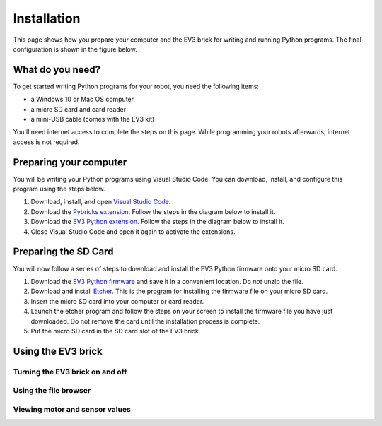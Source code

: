 Installation
===================

This page shows how you prepare your computer and the EV3 brick for writing and running Python programs. The final configuration is shown in the figure below.


.. image:: images/overview.png

What do you need?
-----------------------------------------------------------

To get started writing Python programs for your robot, you need the following items:

- a Windows 10 or Mac OS computer
- a micro SD card and card reader
- a mini-USB cable (comes with the EV3 kit)

You'll need internet access to complete the steps on this page. While programming your robots afterwards, internet access is not required.


Preparing your computer
-----------------------------------------------------------

.. note::

    

You will be writing your Python programs using Visual Studio Code. You can download, install, and configure this program using the steps below.

1. Download, install, and open `Visual Studio Code  <https://code.visualstudio.com/Download>`_.
2. Download the `Pybricks extension <vscode-pybricks-ev3dev/build15/pybricks-ev3dev-0.0.1.vsix>`_. Follow the steps in the diagram below to install it.
3. Download the `EV3 Python extension </build3/ev3-python-0.0.1.vsix>`_. Follow the steps in the diagram below to install it.
4. Close Visual Studio Code and open it again to activate the extensions.

.. image:: images/vsix.png

Preparing the SD Card
-----------------------------------------------------------

You will now follow a series of steps to download and install the EV3 Python firmware onto your micro SD card.


1. Download the `EV3 Python firmware <stretch-build7.zip>`_ and save it in a convenient location. Do *not* unzip the file.
2. Download and install `Etcher <https://www.balena.io/etcher/>`_. This is the program for installing the firmware file on your micro SD card.
3. Insert the micro SD card into your computer or card reader.
4. Launch the etcher program and follow the steps on your screen to install the firmware file you have just downloaded. Do not remove the card until the installation process is complete.
5. Put the micro SD card in the SD card slot of the EV3 brick. 


.. todo::

    - images of the etcher process
    - image of inserting an SD card into the brick
    - write the following sections


Using the EV3 brick
-----------------------------------------------------------

Turning the EV3 brick on and off
^^^^^^^^^^^^^^^^^^^^^^^^^^^^^^^^^^^^^^^^^^^^^^^^^^^^^^^^^^^


Using the file browser
^^^^^^^^^^^^^^^^^^^^^^^^^^^^^^^^^^^^^^^^^^^^^^^^^^^^^^^^^^^

Viewing motor and sensor values
^^^^^^^^^^^^^^^^^^^^^^^^^^^^^^^^^^^^^^^^^^^^^^^^^^^^^^^^^^^
